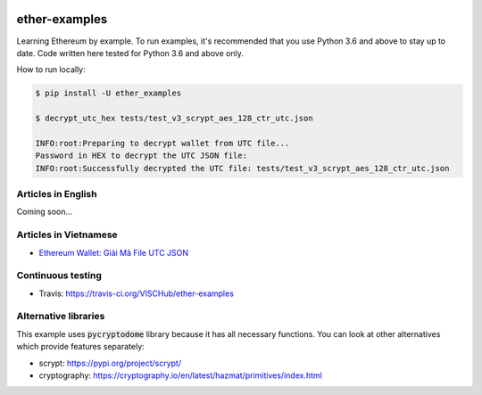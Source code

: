 .. image:: https://travis-ci.org/VISCHub/ether-examples.svg?branch=master
   :target: https://travis-ci.org/VISCHub/ether-examples
   :alt: Build status

ether-examples
==============

Learning Ethereum by example. To run examples, it's recommended that you use Python 3.6 and above to stay up to date. Code written here tested for Python 3.6 and above only.

How to run locally:

.. code-block:: bash

    $ pip install -U ether_examples

    $ decrypt_utc_hex tests/test_v3_scrypt_aes_128_ctr_utc.json

    INFO:root:Preparing to decrypt wallet from UTC file...
    Password in HEX to decrypt the UTC JSON file:
    INFO:root:Successfully decrypted the UTC file: tests/test_v3_scrypt_aes_128_ctr_utc.json

Articles in English
-------------------

Coming soon...

Articles in Vietnamese
----------------------

* `Ethereum Wallet: Giải Mã File UTC JSON <https://medium.com/vischub/ethereum-wallet-giải-mã-file-utc-json-dc62a5c2ce53>`_

Continuous testing
------------------

* Travis: https://travis-ci.org/VISCHub/ether-examples

Alternative libraries
---------------------

This example uses :code:`pycryptodome` library because it has all necessary functions. You can look at other alternatives which provide features separately:

* scrypt: https://pypi.org/project/scrypt/
* cryptography: https://cryptography.io/en/latest/hazmat/primitives/index.html
